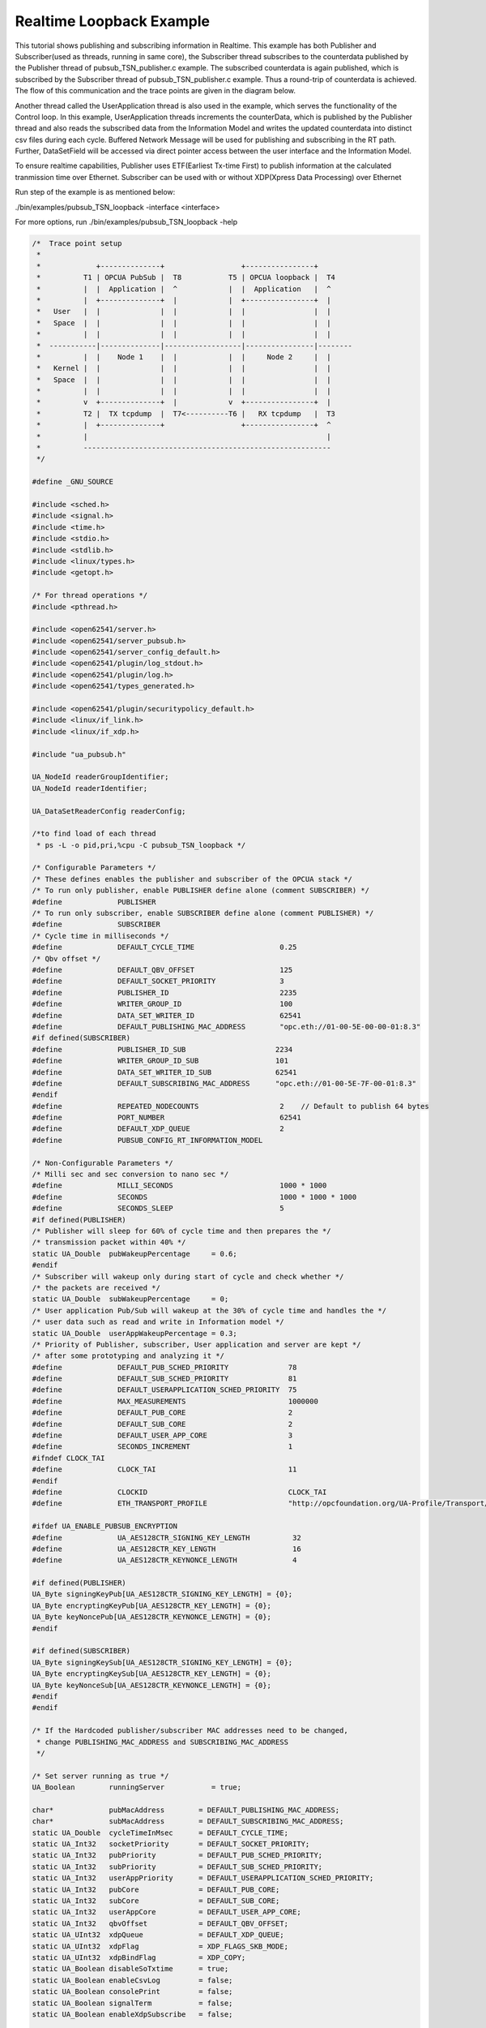 .. _pubsub-tsn-loopback:

Realtime Loopback Example
-------------------------

This tutorial shows publishing and subscribing information in Realtime. This
example has both Publisher and Subscriber(used as threads, running in same
core), the Subscriber thread subscribes to the counterdata published by the
Publisher thread of pubsub_TSN_publisher.c example. The subscribed
counterdata is again published, which is subscribed by the Subscriber thread
of pubsub_TSN_publisher.c example. Thus a round-trip of counterdata is
achieved. The flow of this communication and the trace points are given in
the diagram below.

Another thread called the UserApplication thread is also used in the example,
which serves the functionality of the Control loop. In this example,
UserApplication threads increments the counterData, which is published by the
Publisher thread and also reads the subscribed data from the Information
Model and writes the updated counterdata into distinct csv files during each
cycle. Buffered Network Message will be used for publishing and subscribing
in the RT path. Further, DataSetField will be accessed via direct pointer
access between the user interface and the Information Model.

To ensure realtime capabilities, Publisher uses ETF(Earliest Tx-time First)
to publish information at the calculated tranmission time over Ethernet.
Subscriber can be used with or without XDP(Xpress Data Processing) over
Ethernet

Run step of the example is as mentioned below:

./bin/examples/pubsub_TSN_loopback -interface <interface>

For more options, run ./bin/examples/pubsub_TSN_loopback -help

.. code-block:: c

   
   /*  Trace point setup
    *
    *             +--------------+                  +----------------+
    *          T1 | OPCUA PubSub |  T8           T5 | OPCUA loopback |  T4
    *          |  |  Application |  ^            |  |  Application   |  ^
    *          |  +--------------+  |            |  +----------------+  |
    *   User   |  |              |  |            |  |                |  |
    *   Space  |  |              |  |            |  |                |  |
    *          |  |              |  |            |  |                |  |
    *  -----------|--------------|------------------|----------------|--------
    *          |  |    Node 1    |  |            |  |     Node 2     |  |
    *   Kernel |  |              |  |            |  |                |  |
    *   Space  |  |              |  |            |  |                |  |
    *          |  |              |  |            |  |                |  |
    *          v  +--------------+  |            v  +----------------+  |
    *          T2 |  TX tcpdump  |  T7<----------T6 |   RX tcpdump   |  T3
    *          |  +--------------+                  +----------------+  ^
    *          |                                                        |
    *          ----------------------------------------------------------
    */
   
   #define _GNU_SOURCE
   
   #include <sched.h>
   #include <signal.h>
   #include <time.h>
   #include <stdio.h>
   #include <stdlib.h>
   #include <linux/types.h>
   #include <getopt.h>
   
   /* For thread operations */
   #include <pthread.h>
   
   #include <open62541/server.h>
   #include <open62541/server_pubsub.h>
   #include <open62541/server_config_default.h>
   #include <open62541/plugin/log_stdout.h>
   #include <open62541/plugin/log.h>
   #include <open62541/types_generated.h>
   
   #include <open62541/plugin/securitypolicy_default.h>
   #include <linux/if_link.h>
   #include <linux/if_xdp.h>
   
   #include "ua_pubsub.h"
   
   UA_NodeId readerGroupIdentifier;
   UA_NodeId readerIdentifier;
   
   UA_DataSetReaderConfig readerConfig;
   
   /*to find load of each thread
    * ps -L -o pid,pri,%cpu -C pubsub_TSN_loopback */
   
   /* Configurable Parameters */
   /* These defines enables the publisher and subscriber of the OPCUA stack */
   /* To run only publisher, enable PUBLISHER define alone (comment SUBSCRIBER) */
   #define             PUBLISHER
   /* To run only subscriber, enable SUBSCRIBER define alone (comment PUBLISHER) */
   #define             SUBSCRIBER
   /* Cycle time in milliseconds */
   #define             DEFAULT_CYCLE_TIME                    0.25
   /* Qbv offset */
   #define             DEFAULT_QBV_OFFSET                    125
   #define             DEFAULT_SOCKET_PRIORITY               3
   #define             PUBLISHER_ID                          2235
   #define             WRITER_GROUP_ID                       100
   #define             DATA_SET_WRITER_ID                    62541
   #define             DEFAULT_PUBLISHING_MAC_ADDRESS        "opc.eth://01-00-5E-00-00-01:8.3"
   #if defined(SUBSCRIBER)
   #define             PUBLISHER_ID_SUB                     2234
   #define             WRITER_GROUP_ID_SUB                  101
   #define             DATA_SET_WRITER_ID_SUB               62541
   #define             DEFAULT_SUBSCRIBING_MAC_ADDRESS      "opc.eth://01-00-5E-7F-00-01:8.3"
   #endif
   #define             REPEATED_NODECOUNTS                   2    // Default to publish 64 bytes
   #define             PORT_NUMBER                           62541
   #define             DEFAULT_XDP_QUEUE                     2
   #define             PUBSUB_CONFIG_RT_INFORMATION_MODEL
   
   /* Non-Configurable Parameters */
   /* Milli sec and sec conversion to nano sec */
   #define             MILLI_SECONDS                         1000 * 1000
   #define             SECONDS                               1000 * 1000 * 1000
   #define             SECONDS_SLEEP                         5
   #if defined(PUBLISHER)
   /* Publisher will sleep for 60% of cycle time and then prepares the */
   /* transmission packet within 40% */
   static UA_Double  pubWakeupPercentage     = 0.6;
   #endif
   /* Subscriber will wakeup only during start of cycle and check whether */
   /* the packets are received */
   static UA_Double  subWakeupPercentage     = 0;
   /* User application Pub/Sub will wakeup at the 30% of cycle time and handles the */
   /* user data such as read and write in Information model */
   static UA_Double  userAppWakeupPercentage = 0.3;
   /* Priority of Publisher, subscriber, User application and server are kept */
   /* after some prototyping and analyzing it */
   #define             DEFAULT_PUB_SCHED_PRIORITY              78
   #define             DEFAULT_SUB_SCHED_PRIORITY              81
   #define             DEFAULT_USERAPPLICATION_SCHED_PRIORITY  75
   #define             MAX_MEASUREMENTS                        1000000
   #define             DEFAULT_PUB_CORE                        2
   #define             DEFAULT_SUB_CORE                        2
   #define             DEFAULT_USER_APP_CORE                   3
   #define             SECONDS_INCREMENT                       1
   #ifndef CLOCK_TAI
   #define             CLOCK_TAI                               11
   #endif
   #define             CLOCKID                                 CLOCK_TAI
   #define             ETH_TRANSPORT_PROFILE                   "http://opcfoundation.org/UA-Profile/Transport/pubsub-eth-uadp"
   
   #ifdef UA_ENABLE_PUBSUB_ENCRYPTION
   #define             UA_AES128CTR_SIGNING_KEY_LENGTH          32
   #define             UA_AES128CTR_KEY_LENGTH                  16
   #define             UA_AES128CTR_KEYNONCE_LENGTH             4
   
   #if defined(PUBLISHER)
   UA_Byte signingKeyPub[UA_AES128CTR_SIGNING_KEY_LENGTH] = {0};
   UA_Byte encryptingKeyPub[UA_AES128CTR_KEY_LENGTH] = {0};
   UA_Byte keyNoncePub[UA_AES128CTR_KEYNONCE_LENGTH] = {0};
   #endif
   
   #if defined(SUBSCRIBER)
   UA_Byte signingKeySub[UA_AES128CTR_SIGNING_KEY_LENGTH] = {0};
   UA_Byte encryptingKeySub[UA_AES128CTR_KEY_LENGTH] = {0};
   UA_Byte keyNonceSub[UA_AES128CTR_KEYNONCE_LENGTH] = {0};
   #endif
   #endif
   
   /* If the Hardcoded publisher/subscriber MAC addresses need to be changed,
    * change PUBLISHING_MAC_ADDRESS and SUBSCRIBING_MAC_ADDRESS
    */
   
   /* Set server running as true */
   UA_Boolean        runningServer           = true;
   
   char*             pubMacAddress        = DEFAULT_PUBLISHING_MAC_ADDRESS;
   char*             subMacAddress        = DEFAULT_SUBSCRIBING_MAC_ADDRESS;
   static UA_Double  cycleTimeInMsec      = DEFAULT_CYCLE_TIME;
   static UA_Int32   socketPriority       = DEFAULT_SOCKET_PRIORITY;
   static UA_Int32   pubPriority          = DEFAULT_PUB_SCHED_PRIORITY;
   static UA_Int32   subPriority          = DEFAULT_SUB_SCHED_PRIORITY;
   static UA_Int32   userAppPriority      = DEFAULT_USERAPPLICATION_SCHED_PRIORITY;
   static UA_Int32   pubCore              = DEFAULT_PUB_CORE;
   static UA_Int32   subCore              = DEFAULT_SUB_CORE;
   static UA_Int32   userAppCore          = DEFAULT_USER_APP_CORE;
   static UA_Int32   qbvOffset            = DEFAULT_QBV_OFFSET;
   static UA_UInt32  xdpQueue             = DEFAULT_XDP_QUEUE;
   static UA_UInt32  xdpFlag              = XDP_FLAGS_SKB_MODE;
   static UA_UInt32  xdpBindFlag          = XDP_COPY;
   static UA_Boolean disableSoTxtime      = true;
   static UA_Boolean enableCsvLog         = false;
   static UA_Boolean consolePrint         = false;
   static UA_Boolean signalTerm           = false;
   static UA_Boolean enableXdpSubscribe   = false;
   
   /* Variables corresponding to PubSub connection creation,
    * published data set and writer group */
   UA_NodeId           connectionIdent;
   UA_NodeId           publishedDataSetIdent;
   UA_NodeId           writerGroupIdent;
   UA_NodeId           pubNodeID;
   UA_NodeId           subNodeID;
   UA_NodeId           pubRepeatedCountNodeID;
   UA_NodeId           subRepeatedCountNodeID;
   UA_NodeId           runningPubStatusNodeID;
   UA_NodeId           runningSubStatusNodeID;
   /* Variables for counter data handling in address space */
   UA_UInt64           *pubCounterData = NULL;
   UA_DataValue        *pubDataValueRT = NULL;
   UA_Boolean          *runningPub = NULL;
   UA_DataValue        *runningPubDataValueRT = NULL;
   UA_UInt64           *repeatedCounterData[REPEATED_NODECOUNTS] = {NULL};
   UA_DataValue        *repeatedDataValueRT[REPEATED_NODECOUNTS] = {NULL};
   
   UA_UInt64           *subCounterData = NULL;
   UA_DataValue        *subDataValueRT = NULL;
   UA_Boolean          *runningSub = NULL;
   UA_DataValue        *runningSubDataValueRT =  NULL;
   UA_UInt64           *subRepeatedCounterData[REPEATED_NODECOUNTS] = {NULL};
   UA_DataValue        *subRepeatedDataValueRT[REPEATED_NODECOUNTS] = {NULL};
   
CSV file handling
~~~~~~~~~~~~~~~~~

CSV files are written for Publisher and Subscriber thread. csv files include
the counterdata that is being either Published or Subscribed along with the
timestamp. These csv files can be used to compute latency for following
combinations of Tracepoints, T1-T4 and T1-T8.

T1-T8 - Gives the Round-trip time of a counterdata, as the value published by
the Publisher thread in pubsub_TSN_publisher.c example is subscribed by the
Subscriber thread in pubsub_TSN_loopback.c example and is published back to
the pubsub_TSN_publisher.c example

.. code-block:: c

   
   #if defined(PUBLISHER)
   /* File to store the data and timestamps for different traffic */
   FILE               *fpPublisher;
   char               *filePublishedData      = "publisher_T5.csv";
   /* Array to store published counter data */
   UA_UInt64           publishCounterValue[MAX_MEASUREMENTS];
   size_t              measurementsPublisher  = 0;
   /* Array to store timestamp */
   struct timespec     publishTimestamp[MAX_MEASUREMENTS];
   /* Thread for publisher */
   pthread_t           pubthreadID;
   struct timespec     dataModificationTime;
   #endif
   
   #if defined(SUBSCRIBER)
   /* File to store the data and timestamps for different traffic */
   FILE               *fpSubscriber;
   char               *fileSubscribedData     = "subscriber_T4.csv";
   /* Array to store subscribed counter data */
   UA_UInt64           subscribeCounterValue[MAX_MEASUREMENTS];
   size_t              measurementsSubscriber = 0;
   /* Array to store timestamp */
   struct timespec     subscribeTimestamp[MAX_MEASUREMENTS];
   /* Thread for subscriber */
   pthread_t           subthreadID;
   /* Variable for PubSub connection creation */
   UA_NodeId           connectionIdentSubscriber;
   struct timespec     dataReceiveTime;
   #endif
   
   /* Thread for user application*/
   pthread_t           userApplicationThreadID;
   
   /* Base time handling for the threads */
   struct timespec     threadBaseTime;
   UA_Boolean          baseTimeCalculated = false;
   
   typedef struct {
       UA_Server *ServerRun;
   } serverConfigStruct;
   
   /* Structure to define thread parameters */
   typedef struct {
       UA_Server *server;
       void *data;
       UA_ServerCallback callback;
       UA_Duration interval_ms;
       UA_UInt64 *callbackId;
   } threadArg;
   
Function calls for different threads

.. code-block:: c

   
   /* Publisher thread routine for ETF */
   void *publisherETF(void *arg);
   /* Subscriber thread routine */
   void *subscriber(void *arg);
   /* User application thread routine */
   void *userApplicationPubSub(void *arg);
   /* For adding nodes in the server information model */
   static void addServerNodes(UA_Server *server);
   /* For deleting the nodes created */
   static void removeServerNodes(UA_Server *server);
   /* To create multi-threads */
   static pthread_t
   threadCreation(UA_Int16 threadPriority, size_t coreAffinity,
                  void *(*thread)(void *),
                  char *applicationName, void *serverConfig);
   
   /* Stop signal */
   static void stopHandler(int sign) {
       UA_LOG_INFO(UA_Log_Stdout, UA_LOGCATEGORY_SERVER, "received ctrl-c");
       signalTerm = true;
   }
   
Nanosecond field handling
~~~~~~~~~~~~~~~~~~~~~~~~~~

Nanosecond field in timespec is checked for overflowing and one second is
added to seconds field and nanosecond field is set to zero.

.. code-block:: c

   
   static void nanoSecondFieldConversion(struct timespec *timeSpecValue) {
       /* Check if ns field is greater than '1 ns less than 1sec' */
       while(timeSpecValue->tv_nsec > (SECONDS -1)) {
           /* Move to next second and remove it from ns field */
           timeSpecValue->tv_sec  += SECONDS_INCREMENT;
           timeSpecValue->tv_nsec -= SECONDS;
       }
   
   }
   
Custom callback handling
~~~~~~~~~~~~~~~~~~~~~~~~~

Custom callback thread handling overwrites the default timer based callback
function with the custom (user-specified) callback interval.

.. code-block:: c

   
   /* Add a callback for cyclic repetition */
   static UA_StatusCode
   addPubSubApplicationCallback(UA_Server *server, UA_NodeId identifier,
                                UA_ServerCallback callback,
                                void *data, UA_Double interval_ms,
                                UA_DateTime *baseTime, UA_TimerPolicy timerPolicy,
                                UA_UInt64 *callbackId) {
       /* Initialize arguments required for the thread to run */
       threadArg *threadArguments = (threadArg *) UA_malloc(sizeof(threadArg));
   
       /* Pass the value required for the threads */
       threadArguments->server      = server;
       threadArguments->data        = data;
       threadArguments->callback    = callback;
       threadArguments->interval_ms = interval_ms;
       threadArguments->callbackId  = callbackId;
   
       /* Check the writer group identifier and create the thread accordingly */
       if(UA_NodeId_equal(&identifier, &writerGroupIdent)) {
   #if defined(PUBLISHER)
           /* Create the publisher thread with the required priority and core affinity */
           char threadNamePub[10] = "Publisher";
           *callbackId = threadCreation((UA_Int16)pubPriority, (size_t)pubCore,
                                        publisherETF, threadNamePub, threadArguments);
           UA_LOG_INFO(UA_Log_Stdout, UA_LOGCATEGORY_USERLAND,
                       "Publisher thread callback Id: %lu\n", (long unsigned)*callbackId);
   #endif
       }
       else {
   #if defined(SUBSCRIBER)
           /* Create the subscriber thread with the required priority and core affinity */
           char threadNameSub[11] = "Subscriber";
           *callbackId = threadCreation((UA_Int16)subPriority, (size_t)subCore,
                                        subscriber, threadNameSub, threadArguments);
           UA_LOG_INFO(UA_Log_Stdout, UA_LOGCATEGORY_USERLAND,
                       "Subscriber thread callback Id: %lu\n", (long unsigned)*callbackId);
   #endif
       }
   
       return UA_STATUSCODE_GOOD;
   }
   
   static UA_StatusCode
   changePubSubApplicationCallback(UA_Server *server, UA_NodeId identifier,
                                   UA_UInt64 callbackId, UA_Double interval_ms,
                                   UA_DateTime *baseTime, UA_TimerPolicy timerPolicy) {
       /* Callback interval need not be modified as it is thread based implementation.
        * The thread uses nanosleep for calculating cycle time and modification in
        * nanosleep value changes cycle time */
       return UA_STATUSCODE_GOOD;
   }
   
   /* Remove the callback added for cyclic repetition */
   static void
   removePubSubApplicationCallback(UA_Server *server, UA_NodeId identifier,
                                   UA_UInt64 callbackId) {
       if(callbackId && (pthread_join((pthread_t)callbackId, NULL) != 0))
           UA_LOG_WARNING(UA_Log_Stdout, UA_LOGCATEGORY_USERLAND,
                          "Pthread Join Failed thread: %lu\n", (long unsigned)callbackId);
   }
   
External data source handling
~~~~~~~~~~~~~~~~~~~~~~~~~~~~~

If the external data source is written over the information model, the
externalDataWriteCallback will be triggered. The user has to take care and
assure that the write leads not to synchronization issues and race
conditions.

.. code-block:: c

   static UA_StatusCode
   externalDataWriteCallback(UA_Server *server, const UA_NodeId *sessionId,
                             void *sessionContext, const UA_NodeId *nodeId,
                             void *nodeContext, const UA_NumericRange *range,
                             const UA_DataValue *data){
       //node values are updated by using variables in the memory
       //UA_Server_write is not used for updating node values.
       return UA_STATUSCODE_GOOD;
   }
   
   static UA_StatusCode
   externalDataReadNotificationCallback(UA_Server *server, const UA_NodeId *sessionId,
                                        void *sessionContext, const UA_NodeId *nodeid,
                                        void *nodeContext, const UA_NumericRange *range){
       //allow read without any preparation
       return UA_STATUSCODE_GOOD;
   }
   
Subscriber
~~~~~~~~~~

Create connection, readergroup, datasetreader, subscribedvariables for the
Subscriber thread.

.. code-block:: c

   
   #if defined(SUBSCRIBER)
   static void
   addPubSubConnectionSubscriber(UA_Server *server,
                                 UA_NetworkAddressUrlDataType *networkAddressUrlSubscriber){
       UA_StatusCode retval = UA_STATUSCODE_GOOD;
       /* Details about the connection configuration and handling are located
        * in the pubsub connection tutorial */
       UA_PubSubConnectionConfig connectionConfig;
       memset(&connectionConfig, 0, sizeof(connectionConfig));
       connectionConfig.name = UA_STRING("Subscriber Connection");
       connectionConfig.enabled = true;
   
       UA_KeyValuePair connectionOptions[4];
       connectionOptions[0].key = UA_QUALIFIEDNAME(0, "enableXdpSocket");
       UA_Boolean enableXdp = enableXdpSubscribe;
       UA_Variant_setScalar(&connectionOptions[0].value, &enableXdp, &UA_TYPES[UA_TYPES_BOOLEAN]);
       connectionOptions[1].key = UA_QUALIFIEDNAME(0, "xdpflag");
       UA_UInt32 flags = xdpFlag;
       UA_Variant_setScalar(&connectionOptions[1].value, &flags, &UA_TYPES[UA_TYPES_UINT32]);
       connectionOptions[2].key = UA_QUALIFIEDNAME(0, "hwreceivequeue");
       UA_UInt32 rxqueue = xdpQueue;
       UA_Variant_setScalar(&connectionOptions[2].value, &rxqueue, &UA_TYPES[UA_TYPES_UINT32]);
       connectionOptions[3].key = UA_QUALIFIEDNAME(0, "xdpbindflag");
       UA_UInt32 bindflags = xdpBindFlag;
       UA_Variant_setScalar(&connectionOptions[3].value, &bindflags, &UA_TYPES[UA_TYPES_UINT16]);
       connectionConfig.connectionProperties.map = connectionOptions;
       connectionConfig.connectionProperties.mapSize = 4;
   
   
       UA_NetworkAddressUrlDataType networkAddressUrlsubscribe = *networkAddressUrlSubscriber;
       connectionConfig.transportProfileUri = UA_STRING(ETH_TRANSPORT_PROFILE);
       UA_Variant_setScalar(&connectionConfig.address, &networkAddressUrlsubscribe,
                            &UA_TYPES[UA_TYPES_NETWORKADDRESSURLDATATYPE]);
       connectionConfig.publisherIdType = UA_PUBLISHERIDTYPE_UINT32;
       connectionConfig.publisherId.uint32 = UA_UInt32_random();
       retval |= UA_Server_addPubSubConnection(server, &connectionConfig,
                                               &connectionIdentSubscriber);
       if(retval == UA_STATUSCODE_GOOD)
            UA_LOG_INFO(UA_Log_Stdout, UA_LOGCATEGORY_SERVER,
                        "The PubSub Connection was created successfully!");
   }
   
   /* Add ReaderGroup to the created connection */
   static void
   addReaderGroup(UA_Server *server) {
       if(server == NULL)
           return;
   
       UA_ReaderGroupConfig readerGroupConfig;
       memset(&readerGroupConfig, 0, sizeof(UA_ReaderGroupConfig));
       readerGroupConfig.name    = UA_STRING("ReaderGroup");
       readerGroupConfig.rtLevel = UA_PUBSUB_RT_FIXED_SIZE;
   
   #ifdef UA_ENABLE_PUBSUB_ENCRYPTION
       /* Encryption settings */
       UA_ServerConfig *config = UA_Server_getConfig(server);
       readerGroupConfig.securityMode = UA_MESSAGESECURITYMODE_SIGNANDENCRYPT;
       readerGroupConfig.securityPolicy = &config->pubSubConfig.securityPolicies[0];
   #endif
   
       UA_Server_addReaderGroup(server, connectionIdentSubscriber, &readerGroupConfig,
                                &readerGroupIdentifier);
   
   #ifdef UA_ENABLE_PUBSUB_ENCRYPTION
       /* Add the encryption key informaton */
       UA_ByteString sk = {UA_AES128CTR_SIGNING_KEY_LENGTH, signingKeySub};
       UA_ByteString ek = {UA_AES128CTR_KEY_LENGTH, encryptingKeySub};
       UA_ByteString kn = {UA_AES128CTR_KEYNONCE_LENGTH, keyNonceSub};
       // TODO security token not necessary for readergroup (extracted from security-header)
       UA_Server_setReaderGroupEncryptionKeys(server, readerGroupIdentifier, 1, sk, ek, kn);
   #endif
   
   }
   
   /* Set SubscribedDataSet type to TargetVariables data type
    * Add subscribedvariables to the DataSetReader */
   static void addSubscribedVariables(UA_Server *server) {
       UA_Int32 iterator = 0;
       UA_Int32 iteratorRepeatedCount = 0;
   
       if(server == NULL)
           return;
   
       UA_FieldTargetVariable *targetVars = (UA_FieldTargetVariable*)
           UA_calloc((REPEATED_NODECOUNTS + 2), sizeof(UA_FieldTargetVariable));
       if(!targetVars) {
           UA_LOG_ERROR(UA_Log_Stdout, UA_LOGCATEGORY_SERVER,
                        "FieldTargetVariable - Bad out of memory");
           return;
       }
   
       runningSub = UA_Boolean_new();
       if(!runningSub) {
           UA_LOG_ERROR(UA_Log_Stdout, UA_LOGCATEGORY_SERVER,
                        "runningsub - Bad out of memory");
           return;
       }
   
       *runningSub = true;
       runningSubDataValueRT = UA_DataValue_new();
       if(!runningSubDataValueRT) {
           UA_LOG_ERROR(UA_Log_Stdout, UA_LOGCATEGORY_SERVER,
                        "runningsubDatavalue - Bad out of memory");
           return;
       }
   
       UA_Variant_setScalar(&runningSubDataValueRT->value, runningSub, &UA_TYPES[UA_TYPES_BOOLEAN]);
       runningSubDataValueRT->hasValue = true;
   
       /* Set the value backend of the above create node to 'external value source' */
       UA_ValueBackend runningSubvalueBackend;
       runningSubvalueBackend.backendType = UA_VALUEBACKENDTYPE_EXTERNAL;
       runningSubvalueBackend.backend.external.value = &runningSubDataValueRT;
       runningSubvalueBackend.backend.external.callback.userWrite = externalDataWriteCallback;
       runningSubvalueBackend.backend.external.callback.notificationRead = externalDataReadNotificationCallback;
       UA_Server_setVariableNode_valueBackend(server, UA_NODEID_NUMERIC(1, (UA_UInt32)30000), runningSubvalueBackend);
   
       UA_FieldTargetDataType_init(&targetVars[iterator].targetVariable);
       targetVars[iterator].targetVariable.attributeId  = UA_ATTRIBUTEID_VALUE;
       targetVars[iterator].targetVariable.targetNodeId = UA_NODEID_NUMERIC(1, (UA_UInt32)30000);
       iterator++;
       /* For creating Targetvariable */
       for(iterator = 1, iteratorRepeatedCount = 0;
           iterator <= REPEATED_NODECOUNTS;
           iterator++, iteratorRepeatedCount++) {
           subRepeatedCounterData[iteratorRepeatedCount] = UA_UInt64_new();
           if(!subRepeatedCounterData[iteratorRepeatedCount]) {
               UA_LOG_ERROR(UA_Log_Stdout, UA_LOGCATEGORY_SERVER,
                            "SubscribeRepeatedCounterData - Bad out of memory");
               return;
           }
   
           *subRepeatedCounterData[iteratorRepeatedCount] = 0;
           subRepeatedDataValueRT[iteratorRepeatedCount] = UA_DataValue_new();
           if(!subRepeatedDataValueRT[iteratorRepeatedCount]) {
               UA_LOG_ERROR(UA_Log_Stdout, UA_LOGCATEGORY_SERVER,
                            "SubscribeRepeatedCounterDataValue - Bad out of memory");
               return;
           }
   
           UA_Variant_setScalar(&subRepeatedDataValueRT[iteratorRepeatedCount]->value,
                                subRepeatedCounterData[iteratorRepeatedCount], &UA_TYPES[UA_TYPES_UINT64]);
           subRepeatedDataValueRT[iteratorRepeatedCount]->hasValue = true;
           /* Set the value backend of the above create node to 'external value source' */
           UA_ValueBackend valueBackend;
           valueBackend.backendType = UA_VALUEBACKENDTYPE_EXTERNAL;
           valueBackend.backend.external.value = &subRepeatedDataValueRT[iteratorRepeatedCount];
           valueBackend.backend.external.callback.userWrite = externalDataWriteCallback;
           valueBackend.backend.external.callback.notificationRead = externalDataReadNotificationCallback;
           UA_Server_setVariableNode_valueBackend(server, UA_NODEID_NUMERIC(1, (UA_UInt32)iteratorRepeatedCount+50000), valueBackend);
   
           UA_FieldTargetDataType_init(&targetVars[iterator].targetVariable);
           targetVars[iterator].targetVariable.attributeId  = UA_ATTRIBUTEID_VALUE;
           targetVars[iterator].targetVariable.targetNodeId = UA_NODEID_NUMERIC(1, (UA_UInt32)iteratorRepeatedCount + 50000);
       }
   
       subCounterData = UA_UInt64_new();
       if(!subCounterData) {
           UA_LOG_ERROR(UA_Log_Stdout, UA_LOGCATEGORY_SERVER,
                        "SubscribeCounterData - Bad out of memory");
           return;
       }
   
       *subCounterData = 0;
       subDataValueRT = UA_DataValue_new();
       if(!subDataValueRT) {
           UA_LOG_ERROR(UA_Log_Stdout, UA_LOGCATEGORY_SERVER,
                        "SubscribeDataValue - Bad out of memory");
           return;
       }
   
       UA_Variant_setScalar(&subDataValueRT->value, subCounterData, &UA_TYPES[UA_TYPES_UINT64]);
       subDataValueRT->hasValue = true;
   
       /* Set the value backend of the above create node to 'external value source' */
       UA_ValueBackend valueBackend;
       valueBackend.backendType = UA_VALUEBACKENDTYPE_EXTERNAL;
       valueBackend.backend.external.value = &subDataValueRT;
       valueBackend.backend.external.callback.userWrite = externalDataWriteCallback;
       valueBackend.backend.external.callback.notificationRead = externalDataReadNotificationCallback;
       UA_Server_setVariableNode_valueBackend(server, subNodeID, valueBackend);
   
       UA_FieldTargetDataType_init(&targetVars[iterator].targetVariable);
       targetVars[iterator].targetVariable.attributeId  = UA_ATTRIBUTEID_VALUE;
       targetVars[iterator].targetVariable.targetNodeId = subNodeID;
   
       /* Set the subscribed data to TargetVariable type */
       readerConfig.subscribedDataSetType = UA_PUBSUB_SDS_TARGET;
       readerConfig.subscribedDataSet.subscribedDataSetTarget.targetVariables = targetVars;
       readerConfig.subscribedDataSet.subscribedDataSetTarget.targetVariablesSize = REPEATED_NODECOUNTS + 2;
   }
   
   /* Add DataSetReader to the ReaderGroup */
   static void
   addDataSetReader(UA_Server *server) {
       UA_Int32 iterator = 0;
       if(server == NULL) {
           return;
       }
   
       memset(&readerConfig, 0, sizeof(UA_DataSetReaderConfig));
       readerConfig.name                 = UA_STRING("DataSet Reader");
       UA_UInt16 publisherIdentifier     = PUBLISHER_ID_SUB;
       readerConfig.publisherId.type     = &UA_TYPES[UA_TYPES_UINT16];
       readerConfig.publisherId.data     = &publisherIdentifier;
       readerConfig.writerGroupId        = WRITER_GROUP_ID_SUB;
       readerConfig.dataSetWriterId      = DATA_SET_WRITER_ID_SUB;
   
       readerConfig.messageSettings.encoding = UA_EXTENSIONOBJECT_DECODED;
       readerConfig.messageSettings.content.decoded.type =
           &UA_TYPES[UA_TYPES_UADPDATASETREADERMESSAGEDATATYPE];
       UA_UadpDataSetReaderMessageDataType *dataSetReaderMessage =
           UA_UadpDataSetReaderMessageDataType_new();
       dataSetReaderMessage->networkMessageContentMask =
           (UA_UadpNetworkMessageContentMask)(UA_UADPNETWORKMESSAGECONTENTMASK_PUBLISHERID |
           (UA_UadpNetworkMessageContentMask)UA_UADPNETWORKMESSAGECONTENTMASK_GROUPHEADER |
           (UA_UadpNetworkMessageContentMask)UA_UADPNETWORKMESSAGECONTENTMASK_WRITERGROUPID |
           (UA_UadpNetworkMessageContentMask)UA_UADPNETWORKMESSAGECONTENTMASK_PAYLOADHEADER);
       readerConfig.messageSettings.content.decoded.data = dataSetReaderMessage;
   
       /* Setting up Meta data configuration in DataSetReader */
       UA_DataSetMetaDataType *pMetaData = &readerConfig.dataSetMetaData;
       UA_DataSetMetaDataType_init(pMetaData);
       /* Static definition of number of fields size to 1 to create one
        * targetVariable */
       pMetaData->fieldsSize = REPEATED_NODECOUNTS + 2;
       pMetaData->fields = (UA_FieldMetaData*)
           UA_Array_new(pMetaData->fieldsSize, &UA_TYPES[UA_TYPES_FIELDMETADATA]);
       /* Boolean  DataType */
       UA_FieldMetaData_init(&pMetaData->fields[iterator]);
       UA_NodeId_copy(&UA_TYPES[UA_TYPES_BOOLEAN].typeId,
                      &pMetaData->fields[iterator].dataType);
       pMetaData->fields[iterator].builtInType = UA_NS0ID_BOOLEAN;
       pMetaData->fields[iterator].valueRank   = -1; /* scalar */
       iterator++;
       for(iterator = 1; iterator <= REPEATED_NODECOUNTS; iterator++) {
           UA_FieldMetaData_init(&pMetaData->fields[iterator]);
           UA_NodeId_copy(&UA_TYPES[UA_TYPES_UINT64].typeId,
                          &pMetaData->fields[iterator].dataType);
           pMetaData->fields[iterator].builtInType = UA_NS0ID_UINT64;
           pMetaData->fields[iterator].valueRank   = -1; /* scalar */
       }
   
       /* Unsigned Integer DataType */
       UA_FieldMetaData_init(&pMetaData->fields[iterator]);
       UA_NodeId_copy(&UA_TYPES[UA_TYPES_UINT64].typeId,
                      &pMetaData->fields[iterator].dataType);
       pMetaData->fields[iterator].builtInType = UA_NS0ID_UINT64;
       pMetaData->fields[iterator].valueRank   = -1; /* scalar */
   
       /* Setup Target Variables in DSR config */
       addSubscribedVariables(server);
   
       /* Setting up Meta data configuration in DataSetReader */
       UA_Server_addDataSetReader(server, readerGroupIdentifier, &readerConfig,
                                  &readerIdentifier);
   
       UA_free(readerConfig.subscribedDataSet.subscribedDataSetTarget.targetVariables);
       UA_free(readerConfig.dataSetMetaData.fields);
       UA_UadpDataSetReaderMessageDataType_delete(dataSetReaderMessage);
   }
   
   #endif
   
   #if defined(PUBLISHER)
   
Publisher
~~~~~~~~~

Create connection, writergroup, datasetwriter and publisheddataset for
Publisher thread.

.. code-block:: c

   
   static void
   addPubSubConnection(UA_Server *server, UA_NetworkAddressUrlDataType *networkAddressUrlPub){
       /* Details about the connection configuration and handling are located
        * in the pubsub connection tutorial */
       UA_PubSubConnectionConfig connectionConfig;
       memset(&connectionConfig, 0, sizeof(connectionConfig));
       connectionConfig.name = UA_STRING("Publisher Connection");
       connectionConfig.enabled = true;
       UA_NetworkAddressUrlDataType networkAddressUrl = *networkAddressUrlPub;
       connectionConfig.transportProfileUri = UA_STRING(ETH_TRANSPORT_PROFILE);
       UA_Variant_setScalar(&connectionConfig.address, &networkAddressUrl,
                            &UA_TYPES[UA_TYPES_NETWORKADDRESSURLDATATYPE]);
       connectionConfig.publisherIdType = UA_PUBLISHERIDTYPE_UINT16;
       connectionConfig.publisherId.uint16 = PUBLISHER_ID;
       /* Connection options are given as Key/Value Pairs - Sockprio and Txtime */
       UA_KeyValuePair connectionOptions[2];
       connectionOptions[0].key = UA_QUALIFIEDNAME(0, "sockpriority");
       UA_Variant_setScalar(&connectionOptions[0].value, &socketPriority,
                            &UA_TYPES[UA_TYPES_UINT32]);
       connectionOptions[1].key = UA_QUALIFIEDNAME(0, "enablesotxtime");
       UA_Variant_setScalar(&connectionOptions[1].value, &disableSoTxtime,
                            &UA_TYPES[UA_TYPES_BOOLEAN]);
       connectionConfig.connectionProperties.map = connectionOptions;
       connectionConfig.connectionProperties.mapSize = 2;
       UA_Server_addPubSubConnection(server, &connectionConfig, &connectionIdent);
   }
   
   /* PublishedDataset handling */
   static void
   addPublishedDataSet(UA_Server *server) {
       UA_PublishedDataSetConfig publishedDataSetConfig;
       memset(&publishedDataSetConfig, 0, sizeof(UA_PublishedDataSetConfig));
       publishedDataSetConfig.publishedDataSetType = UA_PUBSUB_DATASET_PUBLISHEDITEMS;
       publishedDataSetConfig.name = UA_STRING("Demo PDS");
       UA_Server_addPublishedDataSet(server, &publishedDataSetConfig,
                                     &publishedDataSetIdent);
   }
   
   /* DataSetField handling */
   static void
   _addDataSetField(UA_Server *server) {
       /* Add a field to the previous created PublishedDataSet */
       UA_NodeId dataSetFieldIdent1;
       UA_DataSetFieldConfig dataSetFieldConfig;
   #if defined PUBSUB_CONFIG_FASTPATH_FIXED_OFFSETS
       staticValueSource = UA_DataValue_new();
   #endif
   
       UA_NodeId dataSetFieldIdentRunning;
       UA_DataSetFieldConfig dsfConfigPubStatus;
       memset(&dsfConfigPubStatus, 0, sizeof(UA_DataSetFieldConfig));
   
       runningPub = UA_Boolean_new();
       if(!runningPub) {
           UA_LOG_ERROR(UA_Log_Stdout, UA_LOGCATEGORY_SERVER,
                        "runningPub - Bad out of memory");
           return;
       }
   
       *runningPub = true;
       runningPubDataValueRT = UA_DataValue_new();
       if(!runningPubDataValueRT) {
           UA_LOG_ERROR(UA_Log_Stdout, UA_LOGCATEGORY_SERVER,
                        "runningPubDataValue - Bad out of memory");
           return;
       }
   
       UA_Variant_setScalar(&runningPubDataValueRT->value, runningPub, &UA_TYPES[UA_TYPES_BOOLEAN]);
       runningPubDataValueRT->hasValue = true;
   
       /* Set the value backend of the above create node to 'external value source' */
       UA_ValueBackend runningPubvalueBackend;
       runningPubvalueBackend.backendType = UA_VALUEBACKENDTYPE_EXTERNAL;
       runningPubvalueBackend.backend.external.value = &runningPubDataValueRT;
       runningPubvalueBackend.backend.external.callback.userWrite = externalDataWriteCallback;
       runningPubvalueBackend.backend.external.callback.notificationRead = externalDataReadNotificationCallback;
       UA_Server_setVariableNode_valueBackend(server, UA_NODEID_NUMERIC(1, (UA_UInt32)20000), runningPubvalueBackend);
   
       /* setup RT DataSetField config */
       dsfConfigPubStatus.field.variable.rtValueSource.rtInformationModelNode = true;
       dsfConfigPubStatus.field.variable.publishParameters.publishedVariable = UA_NODEID_NUMERIC(1, (UA_UInt32)20000);
   
       UA_Server_addDataSetField(server, publishedDataSetIdent, &dsfConfigPubStatus, &dataSetFieldIdentRunning);
       for(UA_Int32 iterator = 0; iterator < REPEATED_NODECOUNTS; iterator++) {
          memset(&dataSetFieldConfig, 0, sizeof(UA_DataSetFieldConfig));
   
          repeatedCounterData[iterator] = UA_UInt64_new();
          if(!repeatedCounterData[iterator]) {
              UA_LOG_ERROR(UA_Log_Stdout, UA_LOGCATEGORY_SERVER,
                           "PublishRepeatedCounter - Bad out of memory");
              return;
          }
   
          *repeatedCounterData[iterator] = 0;
          repeatedDataValueRT[iterator] = UA_DataValue_new();
          if(!repeatedDataValueRT[iterator]) {
              UA_LOG_ERROR(UA_Log_Stdout, UA_LOGCATEGORY_SERVER,
                           "PublishRepeatedCounterDataValue - Bad out of memory");
              return;
          }
   
          UA_Variant_setScalar(&repeatedDataValueRT[iterator]->value, repeatedCounterData[iterator],
                               &UA_TYPES[UA_TYPES_UINT64]);
          repeatedDataValueRT[iterator]->hasValue = true;
   
          /* Set the value backend of the above create node to 'external value source' */
          UA_ValueBackend valueBackend;
          valueBackend.backendType = UA_VALUEBACKENDTYPE_EXTERNAL;
          valueBackend.backend.external.value = &repeatedDataValueRT[iterator];
          valueBackend.backend.external.callback.userWrite = externalDataWriteCallback;
          valueBackend.backend.external.callback.notificationRead = externalDataReadNotificationCallback;
          UA_Server_setVariableNode_valueBackend(server, UA_NODEID_NUMERIC(1, (UA_UInt32)iterator+10000), valueBackend);
   
          /* setup RT DataSetField config */
          dataSetFieldConfig.field.variable.rtValueSource.rtInformationModelNode = true;
          dataSetFieldConfig.field.variable.publishParameters.
              publishedVariable = UA_NODEID_NUMERIC(1, (UA_UInt32)iterator+10000);
   
          UA_Server_addDataSetField(server, publishedDataSetIdent, &dataSetFieldConfig, &dataSetFieldIdent1);
      }
   
       UA_NodeId dataSetFieldIdent;
       UA_DataSetFieldConfig dsfConfig;
       memset(&dsfConfig, 0, sizeof(UA_DataSetFieldConfig));
   
       pubCounterData = UA_UInt64_new();
       if(!pubCounterData) {
           UA_LOG_ERROR(UA_Log_Stdout, UA_LOGCATEGORY_SERVER,
                        "PublishCounter - Bad out of memory");
           return;
       }
   
       *pubCounterData = 0;
       pubDataValueRT = UA_DataValue_new();
       if(!pubDataValueRT) {
           UA_LOG_ERROR(UA_Log_Stdout, UA_LOGCATEGORY_SERVER,
                        "PublishDataValue - Bad out of memory");
           return;
       }
   
       UA_Variant_setScalar(&pubDataValueRT->value, pubCounterData,
                            &UA_TYPES[UA_TYPES_UINT64]);
       pubDataValueRT->hasValue = true;
   
       /* Set the value backend of the above create node to 'external value source' */
       UA_ValueBackend valueBackend;
       valueBackend.backendType = UA_VALUEBACKENDTYPE_EXTERNAL;
       valueBackend.backend.external.value = &pubDataValueRT;
       valueBackend.backend.external.callback.userWrite = externalDataWriteCallback;
       valueBackend.backend.external.callback.notificationRead = externalDataReadNotificationCallback;
       UA_Server_setVariableNode_valueBackend(server, pubNodeID, valueBackend);
   
       /* setup RT DataSetField config */
       dsfConfig.field.variable.rtValueSource.rtInformationModelNode = true;
       dsfConfig.field.variable.publishParameters.publishedVariable = pubNodeID;
   
       UA_Server_addDataSetField(server, publishedDataSetIdent, &dsfConfig, &dataSetFieldIdent);
   }
   
   /* WriterGroup handling */
   static void
   addWriterGroup(UA_Server *server) {
       UA_WriterGroupConfig writerGroupConfig;
       memset(&writerGroupConfig, 0, sizeof(UA_WriterGroupConfig));
       writerGroupConfig.name                                 = UA_STRING("Demo WriterGroup");
       writerGroupConfig.publishingInterval                   = cycleTimeInMsec;
       writerGroupConfig.enabled                              = false;
       writerGroupConfig.encodingMimeType                     = UA_PUBSUB_ENCODING_UADP;
       writerGroupConfig.writerGroupId                        = WRITER_GROUP_ID;
       writerGroupConfig.rtLevel                              = UA_PUBSUB_RT_FIXED_SIZE;
       writerGroupConfig.pubsubManagerCallback.addCustomCallback = addPubSubApplicationCallback;
       writerGroupConfig.pubsubManagerCallback.changeCustomCallback = changePubSubApplicationCallback;
       writerGroupConfig.pubsubManagerCallback.removeCustomCallback = removePubSubApplicationCallback;
   
       writerGroupConfig.messageSettings.encoding             = UA_EXTENSIONOBJECT_DECODED;
       writerGroupConfig.messageSettings.content.decoded.type = &UA_TYPES[UA_TYPES_UADPWRITERGROUPMESSAGEDATATYPE];
   
   #ifdef UA_ENABLE_PUBSUB_ENCRYPTION
       UA_ServerConfig *config = UA_Server_getConfig(server);
       writerGroupConfig.securityMode = UA_MESSAGESECURITYMODE_SIGNANDENCRYPT;
       writerGroupConfig.securityPolicy = &config->pubSubConfig.securityPolicies[1];
   #endif
       /* The configuration flags for the messages are encapsulated inside the
        * message- and transport settings extension objects. These extension
        * objects are defined by the standard. e.g.
        * UadpWriterGroupMessageDataType */
       UA_UadpWriterGroupMessageDataType *writerGroupMessage  = UA_UadpWriterGroupMessageDataType_new();
       /* Change message settings of writerGroup to send PublisherId,
        * WriterGroupId in GroupHeader and DataSetWriterId in PayloadHeader
        * of NetworkMessage */
       writerGroupMessage->networkMessageContentMask =
           (UA_UadpNetworkMessageContentMask)(UA_UADPNETWORKMESSAGECONTENTMASK_PUBLISHERID |
           (UA_UadpNetworkMessageContentMask)UA_UADPNETWORKMESSAGECONTENTMASK_GROUPHEADER |
           (UA_UadpNetworkMessageContentMask)UA_UADPNETWORKMESSAGECONTENTMASK_WRITERGROUPID |
           (UA_UadpNetworkMessageContentMask)UA_UADPNETWORKMESSAGECONTENTMASK_PAYLOADHEADER);
       writerGroupConfig.messageSettings.content.decoded.data = writerGroupMessage;
       UA_Server_addWriterGroup(server, connectionIdent, &writerGroupConfig, &writerGroupIdent);
       UA_Server_setWriterGroupOperational(server, writerGroupIdent);
       UA_UadpWriterGroupMessageDataType_delete(writerGroupMessage);
   
   #ifdef UA_ENABLE_PUBSUB_ENCRYPTION
       /* Add the encryption key informaton */
       UA_ByteString sk = {UA_AES128CTR_SIGNING_KEY_LENGTH, signingKeyPub};
       UA_ByteString ek = {UA_AES128CTR_KEY_LENGTH, encryptingKeyPub};
       UA_ByteString kn = {UA_AES128CTR_KEYNONCE_LENGTH, keyNoncePub};
       UA_Server_setWriterGroupEncryptionKeys(server, writerGroupIdent, 1, sk, ek, kn);
   #endif
   }
   
   /* DataSetWriter handling */
   static void
   addDataSetWriter(UA_Server *server) {
       UA_NodeId dataSetWriterIdent;
       UA_DataSetWriterConfig dataSetWriterConfig;
       memset(&dataSetWriterConfig, 0, sizeof(UA_DataSetWriterConfig));
       dataSetWriterConfig.name            = UA_STRING("Demo DataSetWriter");
       dataSetWriterConfig.dataSetWriterId = DATA_SET_WRITER_ID;
       dataSetWriterConfig.keyFrameCount   = 10;
       UA_Server_addDataSetWriter(server, writerGroupIdent, publishedDataSetIdent,
                                  &dataSetWriterConfig, &dataSetWriterIdent);
   }
   #endif
   
Published data handling
~~~~~~~~~~~~~~~~~~~~~~~

The published data is updated in the array using this function.

.. code-block:: c

   
   #if defined(PUBLISHER)
   static void
   updateMeasurementsPublisher(struct timespec start_time,
                               UA_UInt64 counterValue) {
       if(measurementsPublisher >= MAX_MEASUREMENTS) {
           UA_LOG_INFO(UA_Log_Stdout, UA_LOGCATEGORY_SERVER,
                       "Publisher: Maximum log measurements reached - Closing the application");
           signalTerm = true;
           return;
       }
   
       if(consolePrint)
           UA_LOG_INFO(UA_Log_Stdout, UA_LOGCATEGORY_USERLAND, "Pub:%lu,%ld.%09ld\n",
                       (long unsigned)counterValue, start_time.tv_sec, start_time.tv_nsec);
   
       if(signalTerm != true){
           publishTimestamp[measurementsPublisher]        = start_time;
           publishCounterValue[measurementsPublisher]     = counterValue;
           measurementsPublisher++;
       }
   }
   #endif
   
   #if defined(SUBSCRIBER)
   
Subscribed data handling
~~~~~~~~~~~~~~~~~~~~~~~~

The subscribed data is updated in the array using this function Subscribed
data handling.

.. code-block:: c

   
   static void
   updateMeasurementsSubscriber(struct timespec receive_time, UA_UInt64 counterValue) {
       if(measurementsSubscriber >= MAX_MEASUREMENTS) {
           UA_LOG_INFO(UA_Log_Stdout, UA_LOGCATEGORY_SERVER,
                       "Subscriber: Maximum log measurements reached - Closing the application");
           signalTerm = true;
           return;
       }
   
       if(consolePrint)
           UA_LOG_INFO(UA_Log_Stdout, UA_LOGCATEGORY_USERLAND, "Sub:%lu,%ld.%09ld\n",
                       (long unsigned)counterValue, receive_time.tv_sec, receive_time.tv_nsec);
   
       if(signalTerm != true){
           subscribeTimestamp[measurementsSubscriber]     = receive_time;
           subscribeCounterValue[measurementsSubscriber]  = counterValue;
           measurementsSubscriber++;
       }
   }
   #endif
   
   #if defined(PUBLISHER)
Publisher thread routine
~~~~~~~~~~~~~~~~~~~~~~~~~

This is the Publisher thread that sleeps for 60% of the cycletime (250us) and
prepares the tranmission packet within 40% of cycletime. The priority of this
thread is lower than the priority of the Subscriber thread, so the subscriber
thread executes first during every cycle. The data published by this thread
in one cycle is subscribed by the subscriber thread of pubsub_TSN_loopback in
the next cycle (two cycle timing model).

The publisherETF function is the routine used by the publisher thread.

.. code-block:: c

   
   void *
   publisherETF(void *arg) {
       struct timespec   nextnanosleeptime;
       UA_ServerCallback pubCallback;
       UA_Server*        server;
       UA_WriterGroup*   currentWriterGroup; // TODO: Remove WriterGroup Usage
       UA_UInt64         interval_ns;
       UA_UInt64         transmission_time;
   
       /* Initialise value for nextnanosleeptime timespec */
       nextnanosleeptime.tv_nsec           = 0;
       threadArg *threadArgumentsPublisher = (threadArg *)arg;
       server                              = threadArgumentsPublisher->server;
       pubCallback                         = threadArgumentsPublisher->callback;
       currentWriterGroup                  = (UA_WriterGroup *)threadArgumentsPublisher->data;
       interval_ns                         = (UA_UInt64)(threadArgumentsPublisher->interval_ms * MILLI_SECONDS);
       /* Verify whether baseTime has already been calculated */
       if(!baseTimeCalculated) {
           /* Get current time and compute the next nanosleeptime */
           clock_gettime(CLOCKID, &threadBaseTime);
           /* Variable to nano Sleep until SECONDS_SLEEP second boundary */
           threadBaseTime.tv_sec  += SECONDS_SLEEP;
           threadBaseTime.tv_nsec  = 0;
           baseTimeCalculated = true;
       }
   
       nextnanosleeptime.tv_sec  = threadBaseTime.tv_sec;
       /* Modify the nanosecond field to wake up at the pubWakeUp percentage */
       nextnanosleeptime.tv_nsec = threadBaseTime.tv_nsec +
           (__syscall_slong_t)(cycleTimeInMsec * MILLI_SECONDS * pubWakeupPercentage);
       nanoSecondFieldConversion(&nextnanosleeptime);
   
       /* Define Ethernet ETF transport settings */
       UA_EthernetWriterGroupTransportDataType ethernettransportSettings;
       memset(&ethernettransportSettings, 0, sizeof(UA_EthernetWriterGroupTransportDataType));
       ethernettransportSettings.transmission_time = 0;
   
       /* Encapsulate ETF config in transportSettings */
       UA_ExtensionObject transportSettings;
       memset(&transportSettings, 0, sizeof(UA_ExtensionObject));
       /* TODO: transportSettings encoding and type to be defined */
       transportSettings.content.decoded.data = &ethernettransportSettings;
       currentWriterGroup->config.transportSettings = transportSettings;
       UA_UInt64 roundOffCycleTime = (UA_UInt64)
           ((cycleTimeInMsec * MILLI_SECONDS) - (cycleTimeInMsec * MILLI_SECONDS * pubWakeupPercentage));
   
       while(*runningPub) {
           /* The Publisher threads wakes up at the configured publisher wake up
            * percentage (60%) of each cycle */
           clock_nanosleep(CLOCKID, TIMER_ABSTIME, &nextnanosleeptime, NULL);
           /* Whenever Ctrl + C pressed, publish running boolean as false to stop
            * the subscriber before terminating the application */
           if(signalTerm == true)
               *runningPub = false;
   
           /* Calculation of transmission time using the configured qbv offset by
            * the user - Will be handled by publishingOffset in the future */
           transmission_time = ((UA_UInt64)nextnanosleeptime.tv_sec * SECONDS +
                                (UA_UInt64)nextnanosleeptime.tv_nsec) +
               roundOffCycleTime + (UA_UInt64)(qbvOffset * 1000);
           ethernettransportSettings.transmission_time = transmission_time;
           /* Publish the data using the pubcallback - UA_WriterGroup_publishCallback().
            * Start publishing when pubCounterData is greater than 1. */
           if(*pubCounterData > 0)
               pubCallback(server, currentWriterGroup);
   
           /* Calculation of the next wake up time by adding the interval with the
            * previous wake up time */
           nextnanosleeptime.tv_nsec += (__syscall_slong_t)interval_ns;
           nanoSecondFieldConversion(&nextnanosleeptime);
       }
   
       UA_free(threadArgumentsPublisher);
       sleep(1);
       runningServer = false;
       return NULL;
   }
   #endif
   
   #if defined(SUBSCRIBER)
   
Subscriber thread routine
~~~~~~~~~~~~~~~~~~~~~~~~~

This Subscriber thread will wakeup during the start of cycle at 250us
interval and check if the packets are received. Subscriber thread has the
highest priority. This Subscriber thread subscribes to the data published by
the Publisher thread of pubsub_TSN_loopback in the previous cycle. The
subscriber function is the routine used by the subscriber thread.

.. code-block:: c

   
   void *subscriber(void *arg) {
       UA_Server*        server;
       void*   currentReaderGroup;
       UA_ServerCallback subCallback;
       struct timespec   nextnanosleeptimeSub;
       UA_UInt64         subInterval_ns;
   
       threadArg *threadArgumentsSubscriber = (threadArg *)arg;
       server             = threadArgumentsSubscriber->server;
       subCallback        = threadArgumentsSubscriber->callback;
       currentReaderGroup = threadArgumentsSubscriber->data;
       subInterval_ns     = (UA_UInt64)(threadArgumentsSubscriber->interval_ms * MILLI_SECONDS);
   
       /* Verify whether baseTime has already been calculated */
       if(!baseTimeCalculated) {
           /* Get current time and compute the next nanosleeptime */
           clock_gettime(CLOCKID, &threadBaseTime);
           /* Variable to nano Sleep until SECONDS_SLEEP second boundary */
           threadBaseTime.tv_sec  += SECONDS_SLEEP;
           threadBaseTime.tv_nsec  = 0;
           baseTimeCalculated = true;
       }
   
       nextnanosleeptimeSub.tv_sec  = threadBaseTime.tv_sec;
       /* Modify the nanosecond field to wake up at the subWakeUp percentage */
       nextnanosleeptimeSub.tv_nsec = threadBaseTime.tv_nsec +
           (__syscall_slong_t)(cycleTimeInMsec * MILLI_SECONDS * subWakeupPercentage);
       nanoSecondFieldConversion(&nextnanosleeptimeSub);
       while(*runningSub) {
           /* The Subscriber threads wakes up at the configured subscriber wake up
            * percentage (0%) of each cycle */
           clock_nanosleep(CLOCKID, TIMER_ABSTIME, &nextnanosleeptimeSub, NULL);
           /* Receive and process the incoming data */
           subCallback(server, currentReaderGroup);
           /* Calculation of the next wake up time by adding the interval with the
            * previous wake up time */
           nextnanosleeptimeSub.tv_nsec += (__syscall_slong_t)subInterval_ns;
           nanoSecondFieldConversion(&nextnanosleeptimeSub);
   
           /* Whenever Ctrl + C pressed, modify the runningSub boolean to false to
            * end this while loop */
           if(signalTerm == true)
               *runningSub = false;
       }
   
       /* While ctrl+c is provided in publisher side then loopback application
        * need to be closed by after sending *running=0 for subscriber T8 */
       if(*runningSub == false)
           signalTerm = true;
   
   #if defined(SUBSCRIBER) && !defined(PUBLISHER)
       runningServer = UA_FALSE;
   #endif
       UA_free(threadArgumentsSubscriber);
       return NULL;
   }
   #endif
   
   #if defined(PUBLISHER) || defined(SUBSCRIBER)
   
UserApplication thread routine
~~~~~~~~~~~~~~~~~~~~~~~~~~~~~~

The userapplication thread will wakeup at 30% of cycle time and handles the
userdata(read and write in Information Model). This thread serves the purpose
of a Control loop, which is used to increment the counterdata to be published
by the Publisher thread and read the data from Information Model for the
Subscriber thread and writes the updated counterdata in distinct csv files
for both threads.

.. code-block:: c

   
   void *userApplicationPubSub(void *arg) {
       struct timespec nextnanosleeptimeUserApplication;
       /* Verify whether baseTime has already been calculated */
       if(!baseTimeCalculated) {
           /* Get current time and compute the next nanosleeptime */
           clock_gettime(CLOCKID, &threadBaseTime);
           /* Variable to nano Sleep until SECONDS_SLEEP second boundary */
           threadBaseTime.tv_sec  += SECONDS_SLEEP;
           threadBaseTime.tv_nsec  = 0;
           baseTimeCalculated = true;
       }
   
       nextnanosleeptimeUserApplication.tv_sec  = threadBaseTime.tv_sec;
       /* Modify the nanosecond field to wake up at the userAppWakeUp percentage */
       nextnanosleeptimeUserApplication.tv_nsec = threadBaseTime.tv_nsec +
           (__syscall_slong_t)(cycleTimeInMsec * MILLI_SECONDS * userAppWakeupPercentage);
       nanoSecondFieldConversion(&nextnanosleeptimeUserApplication);
   
   #if defined(PUBLISHER) && defined(SUBSCRIBER)
       while (*runningSub || *runningPub) {
   #else
       while (*runningSub) {
   #endif
           /* The User application threads wakes up at the configured userApp wake
            * up percentage (30%) of each cycle */
           clock_nanosleep(CLOCKID, TIMER_ABSTIME, &nextnanosleeptimeUserApplication, NULL);
   #if defined(SUBSCRIBER)
           /* Get the time - T4, time where subscribed varibles are read from the
            * Information model. At this point, the packet will be already
            * subscribed and written into the Information model. As this
            * application uses FPM, we do not require explicit call of
            * UA_Server_read() to read the subscribed value from the Information
            * model. Hence, we take subscribed T4 time here */
           clock_gettime(CLOCKID, &dataReceiveTime);
   #endif
   
   #if defined(PUBLISHER)
           /* Pass the received subscribed values to publish variables
            * subCounterData value to pubCounter data repeatedSubCounter data
            * values to repeatedPubCounter data */
           *pubCounterData = *subCounterData;
           for(UA_Int32 iterator = 0; iterator <  REPEATED_NODECOUNTS; iterator++)
               *repeatedCounterData[iterator] = *subRepeatedCounterData[iterator];
   
           /* Get the time - T5, time where the values of the subsribed data were
            * copied to the publisher counter variables */
           clock_gettime(CLOCKID, &dataModificationTime);
   #endif
   
           /* Update the T4, T5 time with the counter data in the user defined
            * publisher and subscriber arrays */
           if(enableCsvLog || consolePrint) {
   #if defined(SUBSCRIBER)
               if(*subCounterData > 0)
                   updateMeasurementsSubscriber(dataReceiveTime, *subCounterData);
   #endif
   
   #if defined(PUBLISHER)
               if(*pubCounterData > 0)
                   updateMeasurementsPublisher(dataModificationTime, *pubCounterData);
   #endif
           }
   
           /* Calculation of the next wake up time by adding the interval with the
            * previous wake up time */
           nextnanosleeptimeUserApplication.tv_nsec +=
               (__syscall_slong_t)(cycleTimeInMsec * MILLI_SECONDS);
           nanoSecondFieldConversion(&nextnanosleeptimeUserApplication);
       }
   
       return NULL;
   }
   #endif
   
Thread creation
~~~~~~~~~~~~~~~

The threadcreation functionality creates thread with given threadpriority,
coreaffinity. The function returns the threadID of the newly created thread.

.. code-block:: c

   
   static pthread_t
   threadCreation(UA_Int16 threadPriority, size_t coreAffinity, void *(*thread)(void *),
                  char *applicationName, void *serverConfig) {
       /* Core affinity set */
       cpu_set_t           cpuset;
       pthread_t           threadID;
       struct sched_param  schedParam;
       UA_Int32         returnValue         = 0;
       UA_Int32         errorSetAffinity    = 0;
       /* Return the ID for thread */
       threadID = pthread_self();
       schedParam.sched_priority = threadPriority;
       returnValue = pthread_setschedparam(threadID, SCHED_FIFO, &schedParam);
       if(returnValue != 0) {
           UA_LOG_INFO(UA_Log_Stdout, UA_LOGCATEGORY_USERLAND, "pthread_setschedparam: failed\n");
           exit(1);
       }
   
       UA_LOG_INFO(UA_Log_Stdout, UA_LOGCATEGORY_USERLAND,
                   "\npthread_setschedparam:%s Thread priority is %d \n",
                   applicationName, schedParam.sched_priority);
       CPU_ZERO(&cpuset);
       CPU_SET(coreAffinity, &cpuset);
       errorSetAffinity = pthread_setaffinity_np(threadID, sizeof(cpu_set_t), &cpuset);
       if(errorSetAffinity) {
           fprintf(stderr, "pthread_setaffinity_np: %s\n", strerror(errorSetAffinity));
           exit(1);
       }
   
       returnValue = pthread_create(&threadID, NULL, thread, serverConfig);
       if(returnValue != 0)
           UA_LOG_WARNING(UA_Log_Stdout, UA_LOGCATEGORY_USERLAND,
                          ":%s Cannot create thread\n", applicationName);
   
       if(CPU_ISSET(coreAffinity, &cpuset))
           UA_LOG_INFO(UA_Log_Stdout, UA_LOGCATEGORY_USERLAND,
                       "%s CPU CORE: %lu\n", applicationName, (long unsigned)coreAffinity);
   
      return threadID;
   }
   
Creation of nodes
~~~~~~~~~~~~~~~~~~

The addServerNodes function is used to create the publisher and subscriber
nodes.

.. code-block:: c

   
   static void addServerNodes(UA_Server *server) {
       UA_NodeId objectId;
       UA_NodeId newNodeId;
       UA_ObjectAttributes object           = UA_ObjectAttributes_default;
       object.displayName                   = UA_LOCALIZEDTEXT("en-US", "Counter Object");
       UA_Server_addObjectNode(server, UA_NODEID_NULL,
                               UA_NODEID_NUMERIC(0, UA_NS0ID_OBJECTSFOLDER),
                               UA_NODEID_NUMERIC(0, UA_NS0ID_ORGANIZES),
                               UA_QUALIFIEDNAME(1, "Counter Object"), UA_NODEID_NULL,
                               object, NULL, &objectId);
       UA_VariableAttributes publisherAttr  = UA_VariableAttributes_default;
       UA_UInt64 publishValue               = 0;
       publisherAttr.accessLevel            = UA_ACCESSLEVELMASK_READ | UA_ACCESSLEVELMASK_WRITE;
       publisherAttr.dataType               = UA_TYPES[UA_TYPES_UINT64].typeId;
       UA_Variant_setScalar(&publisherAttr.value, &publishValue, &UA_TYPES[UA_TYPES_UINT64]);
       publisherAttr.displayName            = UA_LOCALIZEDTEXT("en-US", "Publisher Counter");
       newNodeId                            = UA_NODEID_STRING(1, "PublisherCounter");
       UA_Server_addVariableNode(server, newNodeId, objectId,
                                 UA_NODEID_NUMERIC(0, UA_NS0ID_HASCOMPONENT),
                                 UA_QUALIFIEDNAME(1, "Publisher Counter"),
                                 UA_NODEID_NULL, publisherAttr, NULL, &pubNodeID);
       UA_VariableAttributes subscriberAttr = UA_VariableAttributes_default;
       UA_UInt64 subscribeValue             = 0;
       subscriberAttr.accessLevel           = UA_ACCESSLEVELMASK_READ | UA_ACCESSLEVELMASK_WRITE;
       subscriberAttr.dataType              = UA_TYPES[UA_TYPES_UINT64].typeId;
       UA_Variant_setScalar(&subscriberAttr.value, &subscribeValue, &UA_TYPES[UA_TYPES_UINT64]);
       subscriberAttr.displayName           = UA_LOCALIZEDTEXT("en-US", "Subscriber Counter");
       newNodeId                            = UA_NODEID_STRING(1, "SubscriberCounter");
       UA_Server_addVariableNode(server, newNodeId, objectId,
                                 UA_NODEID_NUMERIC(0, UA_NS0ID_HASCOMPONENT),
                                 UA_QUALIFIEDNAME(1, "Subscriber Counter"),
                                 UA_NODEID_NULL, subscriberAttr, NULL, &subNodeID);
   
       for(UA_Int32 iterator = 0; iterator < REPEATED_NODECOUNTS; iterator++) {
           UA_VariableAttributes repeatedNodePub = UA_VariableAttributes_default;
           UA_UInt64 repeatedPublishValue        = 0;
           repeatedNodePub.accessLevel           = UA_ACCESSLEVELMASK_READ | UA_ACCESSLEVELMASK_WRITE;
           repeatedNodePub.dataType              = UA_TYPES[UA_TYPES_UINT64].typeId;
           UA_Variant_setScalar(&repeatedNodePub.value, &repeatedPublishValue, &UA_TYPES[UA_TYPES_UINT64]);
           repeatedNodePub.displayName           = UA_LOCALIZEDTEXT("en-US", "Publisher RepeatedCounter");
           newNodeId                             = UA_NODEID_NUMERIC(1, (UA_UInt32)iterator+10000);
           UA_Server_addVariableNode(server, newNodeId, objectId,
                                    UA_NODEID_NUMERIC(0, UA_NS0ID_HASCOMPONENT),
                                    UA_QUALIFIEDNAME(1, "Publisher RepeatedCounter"),
                                    UA_NODEID_NULL, repeatedNodePub, NULL, &pubRepeatedCountNodeID);
       }
       UA_VariableAttributes runningStatusPub = UA_VariableAttributes_default;
       UA_Boolean runningPubStatus            = 0;
       runningStatusPub.accessLevel           = UA_ACCESSLEVELMASK_READ | UA_ACCESSLEVELMASK_WRITE;
       UA_Variant_setScalar(&runningStatusPub.value, &runningPubStatus, &UA_TYPES[UA_TYPES_BOOLEAN]);
       runningStatusPub.displayName           = UA_LOCALIZEDTEXT("en-US", "RunningStatus Pub");
       runningStatusPub.dataType              = UA_TYPES[UA_TYPES_BOOLEAN].typeId;
       newNodeId                              = UA_NODEID_NUMERIC(1, (UA_UInt32)20000);
       UA_Server_addVariableNode(server, newNodeId, objectId,
                                 UA_NODEID_NUMERIC(0, UA_NS0ID_HASCOMPONENT),
                                 UA_QUALIFIEDNAME(1, "RunningStatus Pub"),
                                 UA_NODEID_NULL, runningStatusPub, NULL, &runningPubStatusNodeID);
   
       for(UA_Int32 iterator = 0; iterator < REPEATED_NODECOUNTS; iterator++) {
           UA_VariableAttributes repeatedNodeSub = UA_VariableAttributes_default;
           UA_DateTime repeatedSubscribeValue;
           UA_Variant_setScalar(&repeatedNodeSub.value, &repeatedSubscribeValue, &UA_TYPES[UA_TYPES_UINT64]);
           repeatedNodeSub.accessLevel           = UA_ACCESSLEVELMASK_READ | UA_ACCESSLEVELMASK_WRITE;
           repeatedNodeSub.dataType              = UA_TYPES[UA_TYPES_UINT64].typeId;
           repeatedNodeSub.displayName           = UA_LOCALIZEDTEXT("en-US", "Subscriber RepeatedCounter");
           newNodeId                             = UA_NODEID_NUMERIC(1, (UA_UInt32)iterator+50000);
           UA_Server_addVariableNode(server, newNodeId, objectId,
                                     UA_NODEID_NUMERIC(0, UA_NS0ID_HASCOMPONENT),
                                     UA_QUALIFIEDNAME(1, "Subscriber RepeatedCounter"),
                                     UA_NODEID_NULL, repeatedNodeSub, NULL, &subRepeatedCountNodeID);
       }
       UA_VariableAttributes runningStatusSubscriber = UA_VariableAttributes_default;
       UA_Boolean runningSubStatusValue              = 0;
       runningStatusSubscriber.accessLevel           = UA_ACCESSLEVELMASK_READ | UA_ACCESSLEVELMASK_WRITE;
       UA_Variant_setScalar(&runningStatusSubscriber.value, &runningSubStatusValue, &UA_TYPES[UA_TYPES_BOOLEAN]);
       runningStatusSubscriber.displayName           = UA_LOCALIZEDTEXT("en-US", "RunningStatus Sub");
       runningStatusSubscriber.dataType              = UA_TYPES[UA_TYPES_BOOLEAN].typeId;
       newNodeId                                     = UA_NODEID_NUMERIC(1, (UA_UInt32)30000);
       UA_Server_addVariableNode(server, newNodeId, objectId,
                                 UA_NODEID_NUMERIC(0, UA_NS0ID_HASCOMPONENT),
                                 UA_QUALIFIEDNAME(1, "RunningStatus Sub"),
                                 UA_NODEID_NULL, runningStatusSubscriber, NULL, &runningSubStatusNodeID);
   }
   
Deletion of nodes
~~~~~~~~~~~~~~~~~

The removeServerNodes function is used to delete the publisher and subscriber
nodes.

.. code-block:: c

   
   static void removeServerNodes(UA_Server *server) {
       /* Delete the Publisher Counter Node*/
       UA_Server_deleteNode(server, pubNodeID, true);
       UA_NodeId_clear(&pubNodeID);
       for(UA_Int32 iterator = 0; iterator < REPEATED_NODECOUNTS; iterator++) {
           UA_Server_deleteNode(server, pubRepeatedCountNodeID, true);
           UA_NodeId_clear(&pubRepeatedCountNodeID);
       }
       UA_Server_deleteNode(server, runningPubStatusNodeID, true);
       UA_NodeId_clear(&runningPubStatusNodeID);
       UA_Server_deleteNode(server, subNodeID, true);
       UA_NodeId_clear(&subNodeID);
       for(UA_Int32 iterator = 0; iterator < REPEATED_NODECOUNTS; iterator++) {
           UA_Server_deleteNode(server, subRepeatedCountNodeID, true);
           UA_NodeId_clear(&subRepeatedCountNodeID);
       }
       UA_Server_deleteNode(server, runningSubStatusNodeID, true);
       UA_NodeId_clear(&runningSubStatusNodeID);
   }
   
Usage function
~~~~~~~~~~~~~~

The usage function gives the information to run the application.

``./bin/examples/pubsub_TSN_loopback -interface <ethernet_interface> runs the application.``

For more options, use ./bin/examples/pubsub_TSN_loopback -h.

.. code-block:: c

   
   static void usage(char *appname) {
       fprintf(stderr,
           "\n"
           "usage: %s [options]\n"
           "\n"
           " -interface       [name] Use network interface 'name'\n"
           " -cycleTimeInMsec [num]  Cycle time in milli seconds (default %lf)\n"
           " -socketPriority  [num]  Set publisher SO_PRIORITY to (default %d)\n"
           " -pubPriority     [num]  Publisher thread priority value (default %d)\n"
           " -subPriority     [num]  Subscriber thread priority value (default %d)\n"
           " -userAppPriority [num]  User application thread priority value (default %d)\n"
           " -pubCore         [num]  Run on CPU for publisher (default %d)\n"
           " -subCore         [num]  Run on CPU for subscriber (default %d)\n"
           " -userAppCore     [num]  Run on CPU for userApplication (default %d)\n"
           " -pubMacAddress   [name] Publisher Mac address (default %s - where 8 is the VLAN ID and 3 is the PCP)\n"
           " -subMacAddress   [name] Subscriber Mac address (default %s - where 8 is the VLAN ID and 3 is the PCP)\n"
           " -qbvOffset       [num]  QBV offset value (default %d)\n"
           " -disableSoTxtime        Do not use SO_TXTIME\n"
           " -enableCsvLog           Experimental: To log the data in csv files. Support up to 1 million samples\n"
           " -enableconsolePrint     Experimental: To print the data in console output. Support for higher cycle time\n"
           " -enableXdpSubscribe     Enable XDP feature for subscriber. XDP_COPY and XDP_FLAGS_SKB_MODE is used by default. Not recommended to be enabled along with blocking socket.\n"
           " -xdpQueue        [num]  XDP queue value (default %d)\n"
           " -xdpFlagDrvMode         Use XDP in DRV mode\n"
           " -xdpBindFlagZeroCopy    Use Zero-Copy mode in XDP\n"
           "\n",
           appname, DEFAULT_CYCLE_TIME, DEFAULT_SOCKET_PRIORITY, DEFAULT_PUB_SCHED_PRIORITY, \
           DEFAULT_SUB_SCHED_PRIORITY, DEFAULT_USERAPPLICATION_SCHED_PRIORITY, \
           DEFAULT_PUB_CORE, DEFAULT_SUB_CORE, DEFAULT_USER_APP_CORE, \
           DEFAULT_PUBLISHING_MAC_ADDRESS, DEFAULT_SUBSCRIBING_MAC_ADDRESS, DEFAULT_QBV_OFFSET, DEFAULT_XDP_QUEUE);
   }
   
Main Server
~~~~~~~~~~~

The main function contains publisher and subscriber threads running in
parallel.

.. code-block:: c

   
   int main(int argc, char **argv) {
       signal(SIGINT, stopHandler);
       signal(SIGTERM, stopHandler);
   
       UA_Int32         returnValue         = 0;
       UA_StatusCode    retval              = UA_STATUSCODE_GOOD;
       UA_Server       *server              = UA_Server_new();
       UA_ServerConfig *config              = UA_Server_getConfig(server);
       char            *interface           = NULL;
       UA_Int32         argInputs           = 0;
       UA_Int32         long_index          = 0;
       char            *progname;
       pthread_t        userThreadID;
   
       /* Process the command line arguments */
       progname = strrchr(argv[0], '/');
       progname = progname ? 1 + progname : argv[0];
   
       static struct option long_options[] = {
           {"interface",            required_argument, 0, 'a'},
           {"cycleTimeInMsec",      required_argument, 0, 'b'},
           {"socketPriority",       required_argument, 0, 'c'},
           {"pubPriority",          required_argument, 0, 'd'},
           {"subPriority",          required_argument, 0, 'e'},
           {"userAppPriority",      required_argument, 0, 'f'},
           {"pubCore",              required_argument, 0, 'g'},
           {"subCore",              required_argument, 0, 'h'},
           {"userAppCore",          required_argument, 0, 'i'},
           {"pubMacAddress",        required_argument, 0, 'j'},
           {"subMacAddress",        required_argument, 0, 'k'},
           {"qbvOffset",            required_argument, 0, 'l'},
           {"disableSoTxtime",      no_argument,       0, 'm'},
           {"enableCsvLog",         no_argument,       0, 'n'},
           {"enableconsolePrint",   no_argument,       0, 'o'},
           {"xdpQueue",             required_argument, 0, 'q'},
           {"xdpFlagDrvMode",       no_argument,       0, 'r'},
           {"xdpBindFlagZeroCopy",  no_argument,       0, 's'},
           {"enableXdpSubscribe",   no_argument,       0, 't'},
           {"help",                 no_argument,       0, 'u'},
           {0,                      0,                 0,  0 }
       };
   
       while((argInputs = getopt_long_only(argc, argv,"", long_options, &long_index)) != -1) {
           switch(argInputs) {
               case 'a':
                   interface = optarg;
                   break;
               case 'b':
                   cycleTimeInMsec = atof(optarg);
                   break;
               case 'c':
                   socketPriority = atoi(optarg);
                   break;
               case 'd':
                   pubPriority = atoi(optarg);
                   break;
               case 'e':
                   subPriority = atoi(optarg);
                   break;
               case 'f':
                   userAppPriority = atoi(optarg);
                   break;
               case 'g':
                   pubCore = atoi(optarg);
                   break;
               case 'h':
                   subCore = atoi(optarg);
                   break;
               case 'i':
                   userAppCore = atoi(optarg);
                   break;
               case 'j':
                   pubMacAddress = optarg;
                   break;
               case 'k':
                   subMacAddress = optarg;
                   break;
               case 'l':
                   qbvOffset = atoi(optarg);
                   break;
               case 'm':
                   disableSoTxtime = false;
                   break;
               case 'n':
                   enableCsvLog = true;
                   break;
               case 'o':
                   consolePrint = true;
                   break;
               case 'q':
                   xdpQueue = (UA_UInt32)atoi(optarg);
                   break;
               case 'r':
                   xdpFlag = XDP_FLAGS_DRV_MODE;
                   break;
               case 's':
                   xdpBindFlag = XDP_ZEROCOPY;
                   break;
               case 't':
                   enableXdpSubscribe = true;
                   break;
               case 'u':
                   usage(progname);
                   return -1;
               case '?':
                   usage(progname);
                   return -1;
           }
       }
   
       if(!interface) {
           UA_LOG_ERROR(UA_Log_Stdout, UA_LOGCATEGORY_SERVER,
                        "Need a network interface to run");
           usage(progname);
           UA_Server_delete(server);
           return 0;
       }
   
       if(cycleTimeInMsec < 0.125) {
           UA_LOG_ERROR(UA_Log_Stdout, UA_LOGCATEGORY_SERVER,
                        "%f Bad cycle time", cycleTimeInMsec);
           usage(progname);
           return -1;
       }
   
       if(xdpFlag == XDP_FLAGS_DRV_MODE || xdpBindFlag == XDP_ZEROCOPY) {
           if(enableXdpSubscribe == false)
               UA_LOG_INFO(UA_Log_Stdout, UA_LOGCATEGORY_SERVER,
                           "Flag enableXdpSubscribe is false, running application without XDP");
       }
   
       UA_ServerConfig_setMinimal(config, PORT_NUMBER, NULL);

